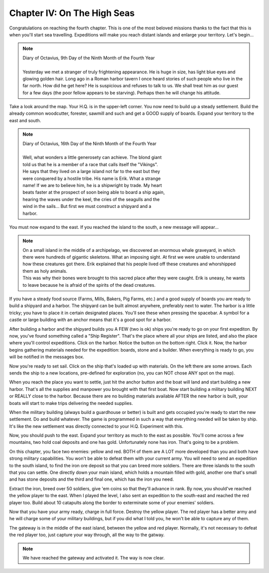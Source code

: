 Chapter IV: On The High Seas
============================

Congratulations on reaching the fourth chapter.  This is one  of  the  most
beloved missions thanks to the fact that this  is  when  you'll  start  sea
travelling.  Expeditions  will  make you reach distant islands  and enlarge
your territory. Let's begin...


.. Note:: | Diary of Octavius, 9th Day of the Ninth Month of the Fourth Year
          |
          | Yesterday we met a stranger of truly frightening appearance. He is huge
            in size, has  light  blue  eyes  and glowing golden hair. Long ago in a
            Roman harbor tavern I once heard stories of such people who live in the
            far north. How did he get here? He is suspicious and refuses to talk to
            us. We  shall  treat  him  as our guest for a few days (the poor fellow
            appears to be starving). Perhaps then he will change his attitude.


Take a look around the map. Your H.Q. is in the upper-left corner.  You now
need to  build up a steady settlement. Build the already common woodcutter,
forester,  sawmill  and  such and  get a GOOD supply of boards. Expand your
territory to the east and south.


.. Note:: | Diary of Octavius, 16th Day of the Ninth Month of the Fourth Year
          |
          | Well,  what  wonders  a little  generosety can achieve. The blond giant
          | told us that he is a member of a  race that calls itself the "Vikings".
          | He  says that they lived on a large island not far to the east but they
          | were  conquered  by  a  hostile tribe. His name is Erik. What a strange
          | name! If we are to believe him, he is a shipwright  by  trade. My heart
          | beats  faster at the prospect of soon being able to board a ship again,
          | hearing the waves under the keel, the cries of  the  seagulls  and  the
          | wind  in  the  sails...  But  first  we must construct a shipyard and a
          | harbor.


You must now expand to  the east. If you reached the island to the south, a
new message will appear...


.. Note:: | On a small island in the middle of  a  archipelago,  we  discovered  an
            enormous whale graveyard, in which  there  were  hundreds  of  gigantic
            skeletons.  What  an  imposing  sight.  At  first  we  were  unable  to
            understand  how  these  creatures  got  there.  Erik explained that his
            people lived off these creatures and whorshipped  them as holy animals.
          | This was why their bones were brought to this sacred  place  after they
            were caught. Erik is uneasy, he wants to leave because he is afraid  of
            the spirits of the dead creatures.


If you  have  a  steady food source (Farms, Mills, Bakers, Pig Farms, etc.)
and a good supply of boards you are ready to build a shipyard and a harbor.
The shipyard can be built  almost  anywhere,  preferably next to water. The
harbor is a little tricky; you have  to  place  it  in  certain  designated
places. You'll see these when pressing the spacebar. A symbol for a  castle
or large building with an anchor means that it's a good spot for a  harbor.

After building a harbor and the shipyard builds you A FEW (two is ok) ships
you're ready to go on your first expediton. By now,  you've found something
called a "Ship Register". That's the place where all your ships are listed,
and also the place where you'll  control  expeditions. Click on the harbor.
Notice the button on the bottom right. Click it.  Now,  the  harbor  begins
gathering materials needed for the expedition: boards, stone and a builder.
When everything is ready to go,  you will be notified in the messages  box.

Now  you're  ready  to  set  sail.  Click on the ship that's loaded up with
materials. On the left there are some arrows. Each sends the ship to  a new
locations,  pre-defined  for exploration (no, you can NOT chose ANY spot on
the map).

When you reach the place you want to settle, just hit the anchor button and
the boat will land and start building a new harbor. That's all the supplies
and manpower you brought  with  that  first  boat.  Now  start  building  a
military  building NEXT or REALLY close to the harbor. Because there are no
building materials available AFTER the new harbor is built, your boats will
start to make trips delivering the needed supplies.

When  the  military building (always build a guardhouse or better) is built
and  gets  occupied  you're ready to start the new settlement. Do and build
whatever.  The game is programmed in such a way that everything needed will
be taken by ship. It's  like  the  new settlement was directly connected to
your H.Q. Experiment with this.

Now, you should push to the east. Expand your territory as much to the east
as possible. You'll come across a few mountains, two hold coal deposits and
one has gold. Unfortunately none has iron. That's going to be a problem.

On  this  chapter, you face two enemies: yellow and red. BOTH of them are A
LOT more developed than you and both have strong military capabilities. You
won't be able to defeat them with your current army. You will need  to send
an expedition to the south island, to find the iron ore deposit so that you
can breed more soldiers. There are three islands to the  south that you can
settle. One directly down your main island, which holds a  mountain  filled
with gold, another one that's small and has  stone  deposits  and the third
and final one, which has the iron you need.

Extract  the  iron, breed over 50 soldiers, give 'em coins so that  they'll
advance  in  rank.  By  now, you should've reached the yellow player to the
east. When I played the level, I also sent an expedition to the  south-east
and reached the red player too.  Build about 10 catapults  along the border
to exterminate some of your enemies' soldiers.

Now that you have your army ready, charge in full force. Destroy the yellow
player. The red player has a better army and he will  charge  some  of your
military buildings,  but if you did what I told you,  he won't be  able  to
capture any of them.

The gateway is in the middle of the east island, between the yellow and red
player.  Normally,  it's  not  necessary to defeat the red player too, just
capture your way through, all the way to the gatway.


.. Note:: We have reached the gateway and activated it. The way is now clear.
